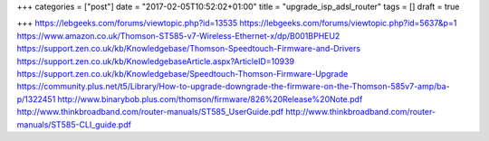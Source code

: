 +++
categories = ["post"]
date = "2017-02-05T10:52:02+01:00"
title = "upgrade_isp_adsl_router"
tags = []
draft = true

+++
https://lebgeeks.com/forums/viewtopic.php?id=13535
https://lebgeeks.com/forums/viewtopic.php?id=5637&p=1
https://www.amazon.co.uk/Thomson-ST585-v7-Wireless-Ethernet-x/dp/B001BPHEU2
https://support.zen.co.uk/kb/Knowledgebase/Thomson-Speedtouch-Firmware-and-Drivers
https://support.zen.co.uk/kb/KnowledgebaseArticle.aspx?ArticleID=10939
https://support.zen.co.uk/kb/Knowledgebase/Speedtouch-Thomson-Firmware-Upgrade
https://community.plus.net/t5/Library/How-to-upgrade-downgrade-the-firmware-on-the-Thomson-585v7-amp/ba-p/1322451
http://www.binarybob.plus.com/thomson/firmware/826%20Release%20Note.pdf
http://www.thinkbroadband.com/router-manuals/ST585_UserGuide.pdf
http://www.thinkbroadband.com/router-manuals/ST585-CLI_guide.pdf
